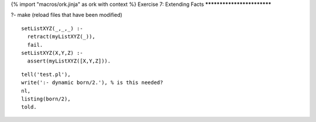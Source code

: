 {% import "macros/ork.jinja" as ork with context %}
Exercise 7: Extending Facts
***************************

?- make (reload files that have been modified)

::

  setListXYZ(_,_,_) :-
    retract(myListXYZ(_)),
    fail.
  setListXYZ(X,Y,Z) :-
    assert(myListXYZ([X,Y,Z])).

::

  tell('test.pl'),
  write(':- dynamic born/2.'), % is this needed?
  nl,
  listing(born/2),
  told.



